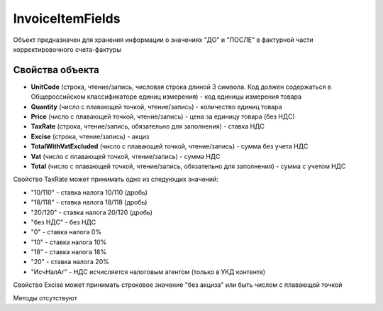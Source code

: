 ﻿InvoiceItemFields
=================

Объект предназначен для хранения информации о значениях "ДО" и "ПОСЛЕ" в
фактурной части корректировочного счета-фактуры

Свойства объекта
----------------


- **UnitCode** (строка, чтение/запись, числовая строка длиной 3 символа. Код должен содержаться в Общероссийском классификаторе единиц измерения) - код единицы измерения товара

- **Quantity** (число с плавающей точкой, чтение/запись) - количество единиц товара

- **Price** (число с плавающей точкой, чтение/запись) - цена за единицу товара (без НДС)

- **TaxRate** (строка, чтение/запись, обязательно для заполнения) - ставка НДС

- **Excise** (строка, чтение/запись) - акциз

- **TotalWithVatExcluded** (число с плавающей точкой, чтение/запись) - сумма без учета НДС

- **Vat** (число с плавающей точкой, чтение/запись) - сумма НДС

- **Total** (число с плавающей точкой, чтение/запись, обязательно для заполнения) - сумма с учетом НДС


Свойство TaxRate может принимать одно из следующих значений:

-  "10/110" - ставка налога 10/110 (дробь)
-  "18/118" - ставка налога 18/118 (дробь)
-  "20/120" - ставка налога 20/120 (дробь)
-  "без НДС" - без НДС
-  "0" - ставка налога 0%
-  "10" - ставка налога 10%
-  "18" - ставка налога 18%
-  "20" - ставка налога 20%
-  "ИсчНалАг" - НДС исчисляется налоговым агентом (только в УКД контенте)

Свойство Excise может принимать строковое значение "без акциза" или быть числом с плавающей точкой

Методы отсутствуют
